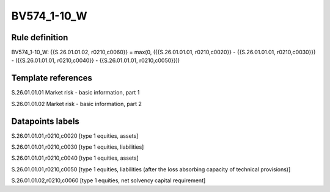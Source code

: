 ============
BV574_1-10_W
============

Rule definition
---------------

BV574_1-10_W: {{S.26.01.01.02, r0210,c0060}} = max(0, ({{S.26.01.01.01, r0210,c0020}} - {{S.26.01.01.01, r0210,c0030}}) - ({{S.26.01.01.01, r0210,c0040}} - {{S.26.01.01.01, r0210,c0050}}))


Template references
-------------------

S.26.01.01.01 Market risk - basic information, part 1

S.26.01.01.02 Market risk - basic information, part 2


Datapoints labels
-----------------

S.26.01.01.01,r0210,c0020 [type 1 equities, assets]

S.26.01.01.01,r0210,c0030 [type 1 equities, liabilities]

S.26.01.01.01,r0210,c0040 [type 1 equities, assets]

S.26.01.01.01,r0210,c0050 [type 1 equities, liabilities (after the loss absorbing capacity of technical provisions)]

S.26.01.01.02,r0210,c0060 [type 1 equities, net solvency capital requirement]



